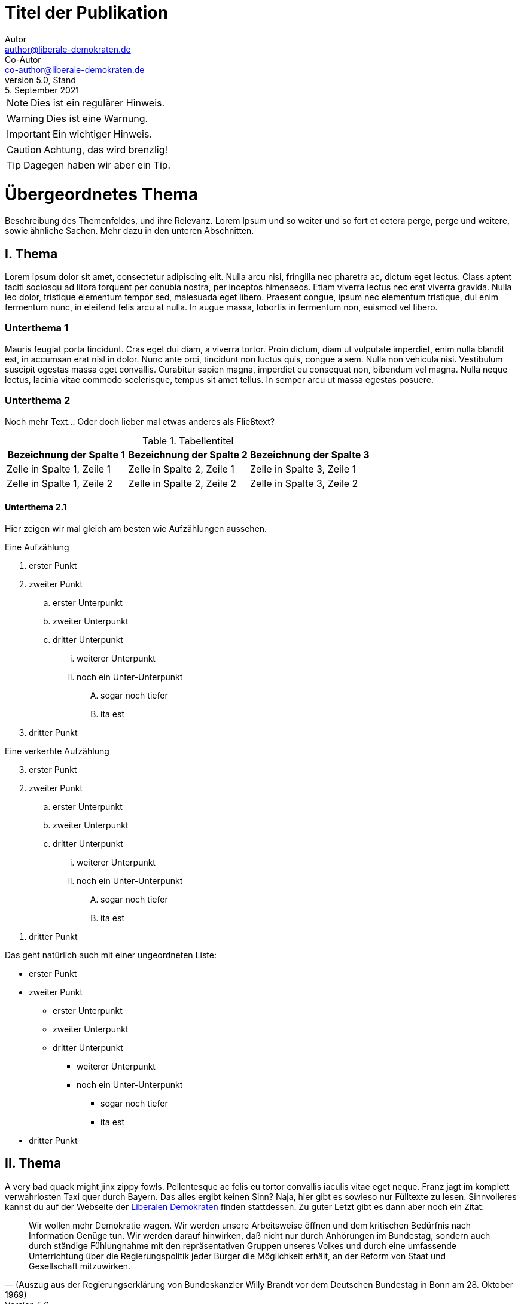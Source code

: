 = Titel der Publikation
Autor <author@liberale-demokraten.de>; Co-Autor <co-author@liberale-demokraten.de>
v5.0, Stand: 5. September 2021
:doctype: book
:icons: font
:hyphens: de
:keywords: AsciiDoc, Sample Document, LD-Theme
:page-keywords: {keywords}

NOTE: Dies ist ein regulärer Hinweis.

WARNING: Dies ist eine Warnung.

IMPORTANT: Ein wichtiger Hinweis.

CAUTION: Achtung, das wird brenzlig!

TIP: Dagegen haben wir aber ein Tip.

# Übergeordnetes Thema

Beschreibung des Themenfeldes, und ihre Relevanz. Lorem Ipsum und so weiter und so fort et cetera perge, perge und weitere, sowie ähnliche Sachen. Mehr dazu in den unteren Abschnitten.

## I. Thema
Lorem ipsum dolor sit amet, consectetur adipiscing elit. Nulla arcu nisi, fringilla nec pharetra ac, dictum eget lectus. Class aptent taciti sociosqu ad litora torquent per conubia nostra, per inceptos himenaeos. Etiam viverra lectus nec erat viverra gravida. Nulla leo dolor, tristique elementum tempor sed, malesuada eget libero. Praesent congue, ipsum nec elementum tristique, dui enim fermentum nunc, in eleifend felis arcu at nulla. In augue massa, lobortis in fermentum non, euismod vel libero.

### Unterthema 1
Mauris feugiat porta tincidunt. Cras eget dui diam, a viverra tortor. Proin dictum, diam ut vulputate imperdiet, enim nulla blandit est, in accumsan erat nisl in dolor. Nunc ante orci, tincidunt non luctus quis, congue a sem. Nulla non vehicula nisi. Vestibulum suscipit egestas massa eget convallis. Curabitur sapien magna, imperdiet eu consequat non, bibendum vel magna. Nulla neque lectus, lacinia vitae commodo scelerisque, tempus sit amet tellus. In semper arcu ut massa egestas posuere.


### Unterthema 2
Noch mehr Text... Oder doch lieber mal etwas anderes als Fließtext?

.Tabellentitel
|===
|Bezeichnung der Spalte 1 |Bezeichnung der Spalte 2 |Bezeichnung der Spalte 3 

|Zelle in Spalte 1, Zeile 1 |Zelle in Spalte 2, Zeile 1 |Zelle in Spalte 3, Zeile 1
|Zelle in Spalte 1, Zeile 2 |Zelle in Spalte 2, Zeile 2 |Zelle in Spalte 3, Zeile 2
|===

#### Unterthema 2.1
Hier zeigen wir mal gleich am besten wie Aufzählungen aussehen.

.Eine Aufzählung
. erster Punkt
. zweiter Punkt
.. erster Unterpunkt
.. zweiter Unterpunkt
.. dritter Unterpunkt
... weiterer Unterpunkt
... noch ein Unter-Unterpunkt
.... sogar noch tiefer
.... ita est
. dritter Punkt

// Dies ist ein Kommentar und unten ist ein Seitenumbruch
<<< 
[%reversed]
.Eine verkerhte Aufzählung
. erster Punkt
. zweiter Punkt
.. erster Unterpunkt
.. zweiter Unterpunkt
.. dritter Unterpunkt
... weiterer Unterpunkt
... noch ein Unter-Unterpunkt
.... sogar noch tiefer
.... ita est
. dritter Punkt

// linebreak
[%hardbreaks]

Das geht natürlich auch mit einer ungeordneten Liste:

* erster Punkt
* zweiter Punkt
** erster Unterpunkt
** zweiter Unterpunkt
** dritter Unterpunkt
*** weiterer Unterpunkt
*** noch ein Unter-Unterpunkt
**** sogar noch tiefer
**** ita est
* dritter Punkt

## II. Thema
A very bad quack might jinx zippy fowls. Pellentesque ac felis eu tortor convallis iaculis vitae eget neque. Franz jagt im komplett verwahrlosten Taxi quer durch Bayern. Das alles ergibt keinen Sinn? Naja, hier gibt es sowieso nur Fülltexte zu lesen. Sinnvolleres kannst du auf der Webseite der link:https://liberale-demokraten.de[Liberalen Demokraten] finden stattdessen. Zu guter Letzt gibt es dann aber noch ein Zitat:

> Wir wollen mehr Demokratie wagen. Wir werden unsere Arbeitsweise öffnen und dem kritischen Bedürfnis nach Information
> Genüge tun. Wir werden darauf hinwirken, daß nicht nur durch Anhörungen im Bundestag, sondern  auch  durch  ständige
> Fühlungnahme mit  den  repräsentativen  Gruppen unseres Volkes und durch eine umfassende Unterrichtung über die
> Regierungspolitik jeder Bürger die Möglichkeit erhält, an der Reform von Staat und Gesellschaft mitzuwirken.
> -- (Auszug aus der Regierungserklärung von Bundeskanzler Willy Brandt vor dem Deutschen Bundestag in Bonn am 28. Oktober 1969)

